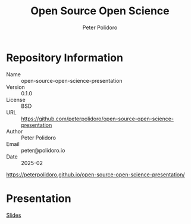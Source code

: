 #+title: Open Source Open Science
#+AUTHOR: Peter Polidoro
#+EMAIL: peter@polidoro.io
* Repository Information
- Name :: open-source-open-science-presentation
- Version :: 0.1.0
- License :: BSD
- URL :: https://github.com/peterpolidoro/open-source-open-science-presentation
- Author :: Peter Polidoro
- Email :: peter@polidoro.io
- Date :: 2025-02

[[https://peterpolidoro.github.io/open-source-open-science-presentation/]]

* Presentation

[[https://peterpolidoro.github.io/open-source-open-science-presentation/][Slides]]

